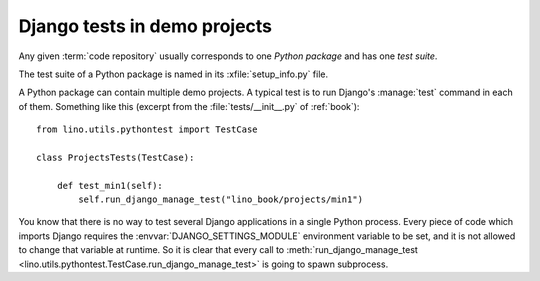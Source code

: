 =============================
Django tests in demo projects
=============================

Any given :term:`code repository` usually corresponds to one *Python package*
and has one *test suite*.

The test suite of a Python package is named in its :xfile:`setup_info.py` file.

A Python package can contain multiple demo projects.  A typical test
is to run Django's :manage:`test` command in each of them. Something
like this (excerpt from the :file:`tests/__init__.py` of
:ref:`book`)::

    from lino.utils.pythontest import TestCase

    class ProjectsTests(TestCase):

        def test_min1(self):
            self.run_django_manage_test("lino_book/projects/min1")

You know that there is no way to test several Django applications in a
single Python process. Every piece of code which imports Django
requires the :envvar:`DJANGO_SETTINGS_MODULE` environment variable to
be set, and it is not allowed to change that variable at runtime. So
it is clear that every call to :meth:`run_django_manage_test
<lino.utils.pythontest.TestCase.run_django_manage_test>` is going to
spawn subprocess.

